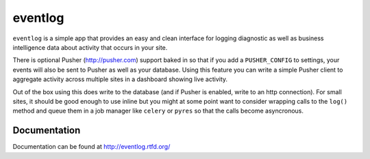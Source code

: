 ========
eventlog
========

``eventlog`` is a simple app that provides an easy and clean
interface for logging diagnostic as well as business intelligence
data about activity that occurs in your site.

There is optional Pusher (http://pusher.com) support baked in so
that if you add a ``PUSHER_CONFIG`` to settings, your events will
also be sent to Pusher as well as your database. Using this feature
you can write a simple Pusher client to aggregate activity across
multiple sites in a dashboard showing live activity.

Out of the box using this does write to the database (and if Pusher
is enabled, write to an http connection). For small sites, it should
be good enough to use inline but you might at some point want to
consider wrapping calls to the ``log()`` method and queue them in
a job manager like ``celery`` or ``pyres`` so that the calls become
asyncronous.


Documentation
-------------

Documentation can be found at http://eventlog.rtfd.org/
